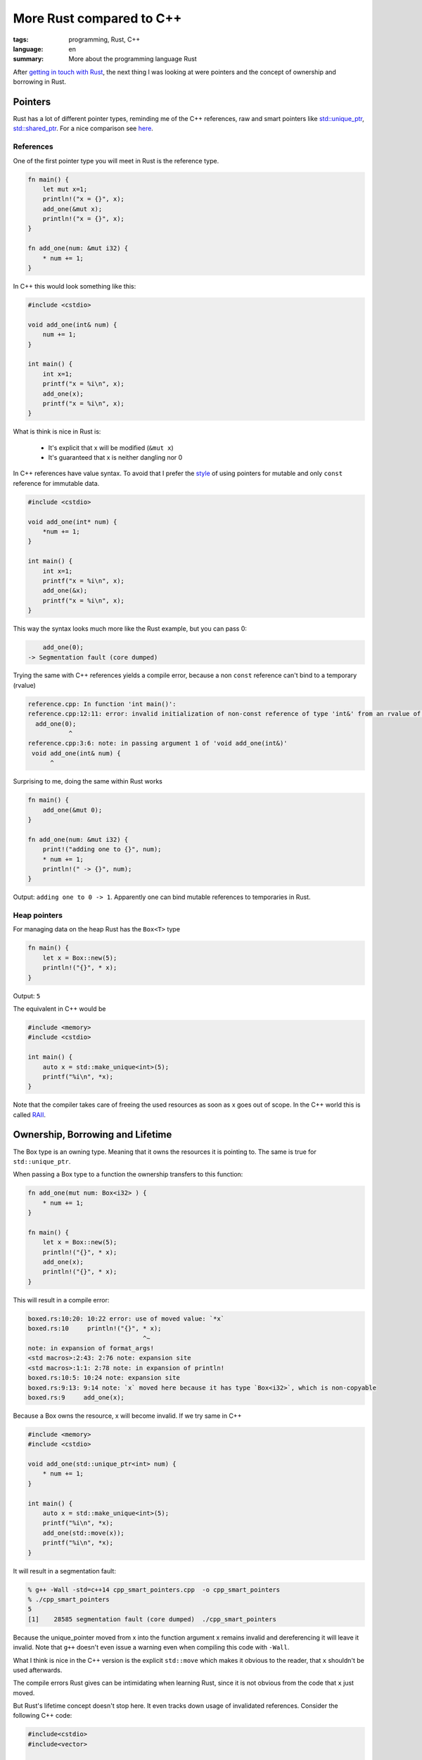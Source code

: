 More Rust compared to C++
=========================

:tags: programming, Rust, C++
:language: en
:summary: More about the programming language Rust

After `getting in touch with Rust
<http://rnestler.github.io/learning-rust.html>`_, the next thing I was looking
at were pointers and the concept of ownership and borrowing in Rust.

Pointers
--------

Rust has a lot of different pointer types, reminding me of the C++ references,
raw and smart pointers like `std::unique_ptr
<http://en.cppreference.com/w/cpp/memory/unique_ptr>`_, `std::shared_ptr
<http://en.cppreference.com/w/cpp/memory/shared_ptr>`_.  For a nice comparison
see `here <https://github.com/rust-lang/rust-wiki-backup/blob/master/Rust-for-CXX-programmers.rest>`_.


References
~~~~~~~~~~

One of the first pointer type you will meet in Rust is the reference type.

.. sourcecode:: rust

    fn main() {
        let mut x=1;
        println!("x = {}", x);
        add_one(&mut x);
        println!("x = {}", x);
    }

    fn add_one(num: &mut i32) {
        * num += 1;
    }

In C++ this would look something like this:

.. sourcecode:: cpp

    #include <cstdio>

    void add_one(int& num) {
        num += 1;
    }

    int main() {
        int x=1;
        printf("x = %i\n", x);
        add_one(x);
        printf("x = %i\n", x);
    }

What is think is nice in Rust is:

 * It's explicit that x will be modified (``&mut x``)
 * It's guaranteed that x is neither dangling nor 0

In C++ references have value syntax. To avoid that I prefer the `style
<https://google-styleguide.googlecode.com/svn/trunk/cppguide.html#Reference_Arguments>`_
of using pointers for mutable and only ``const`` reference for immutable data.

.. sourcecode:: cpp

    #include <cstdio>

    void add_one(int* num) {
        *num += 1;
    }

    int main() {
        int x=1;
        printf("x = %i\n", x);
        add_one(&x);
        printf("x = %i\n", x);
    }

This way the syntax looks much more like the Rust example, but you can pass 0:

.. sourcecode:: cpp
    
	add_one(0);
    -> Segmentation fault (core dumped)

Trying the same with C++ references yields a compile error, because a non
``const`` reference can't bind to a temporary (rvalue)

.. code-block:: none

    reference.cpp: In function 'int main()':
    reference.cpp:12:11: error: invalid initialization of non-const reference of type 'int&' from an rvalue of type 'int'
      add_one(0);
               ^
    reference.cpp:3:6: note: in passing argument 1 of 'void add_one(int&)'
     void add_one(int& num) {
          ^

Surprising to me, doing the same within Rust works

.. sourcecode:: rust

    fn main() {
        add_one(&mut 0);
    }

    fn add_one(num: &mut i32) {
        print!("adding one to {}", num);
        * num += 1;
        println!(" -> {}", num);
    }

Output: ``adding one to 0 -> 1``.  Apparently one can bind mutable references
to temporaries in Rust.

Heap pointers
~~~~~~~~~~~~~

For managing data on the heap Rust has the ``Box<T>`` type

.. sourcecode:: rust

    fn main() {
        let x = Box::new(5);
        println!("{}", * x);
    }

Output: ``5``

The equivalent in C++ would be

.. sourcecode:: cpp

    #include <memory>
    #include <cstdio>

    int main() {
        auto x = std::make_unique<int>(5);
        printf("%i\n", *x);
    }

Note that the compiler takes care of freeing the used resources as soon as x
goes out of scope. In the C++ world this is called `RAII
<https://en.wikipedia.org/wiki/Resource_Acquisition_Is_Initialization>`_.



Ownership, Borrowing and Lifetime
---------------------------------

The Box type is an owning type. Meaning that it owns the resources it is
pointing to. The same is true for ``std::unique_ptr``.

When passing a Box type to a function the ownership transfers to this function:

.. sourcecode:: rust

    fn add_one(mut num: Box<i32> ) {
        * num += 1;
    }

    fn main() {
        let x = Box::new(5);
        println!("{}", * x);
        add_one(x);
        println!("{}", * x);
    }

This will result in a compile error:

.. sourcecode:: none

    boxed.rs:10:20: 10:22 error: use of moved value: `*x`
    boxed.rs:10     println!("{}", * x);
                                   ^~
    note: in expansion of format_args!
    <std macros>:2:43: 2:76 note: expansion site
    <std macros>:1:1: 2:78 note: in expansion of println!
    boxed.rs:10:5: 10:24 note: expansion site
    boxed.rs:9:13: 9:14 note: `x` moved here because it has type `Box<i32>`, which is non-copyable
    boxed.rs:9     add_one(x);

Because a Box owns the resource, x will become invalid.
If we try same in C++

.. sourcecode:: cpp

    #include <memory>
    #include <cstdio>

    void add_one(std::unique_ptr<int> num) {
        * num += 1;
    }

    int main() {
        auto x = std::make_unique<int>(5);
        printf("%i\n", *x);
        add_one(std::move(x));
        printf("%i\n", *x);
    }

It will result in a segmentation fault:

.. sourcecode:: none

    % g++ -Wall -std=c++14 cpp_smart_pointers.cpp  -o cpp_smart_pointers
    % ./cpp_smart_pointers 
    5
    [1]    28585 segmentation fault (core dumped)  ./cpp_smart_pointers

Because the unique_pointer moved from x into the function argument x remains
invalid and dereferencing it will leave it invalid.  Note that ``g++`` doesn't
even issue a warning even when compiling this code with ``-Wall``.

What I think is nice in the C++ version is the explicit ``std::move`` which
makes it obvious to the reader, that ``x`` shouldn't be used afterwards.

The compile errors Rust gives can be intimidating when learning Rust, since it
is not obvious from the code that ``x`` just moved.

But Rust's lifetime concept doesn't stop here.  It even tracks down usage of
invalidated references.  Consider the following C++ code:

.. sourcecode:: cpp

    #include<cstdio>
    #include<vector>

    int main() {
        std::vector<int> v;
        v.push_back(5);
        int& x = v[0];
        printf("%i, ", x);
        v.push_back(6);
        printf("%i\n", x);
    }

Executing this code will output ``5, 0`` on my machine.  According to the `C++
standard
<http://en.cppreference.com/w/cpp/container/vector#Iterator_invalidation>`_
``push_back`` invalidates any reference to elements (iterators).  So accessing
it triggers undefined behaviour.

Trying the same in Rust

.. sourcecode:: rust

    fn main() {
        let mut v = vec![];
        v.push(5);
        let x = &v[0];
        print!("{}, ", x);
        v.push(6);
        println!("{}", x);
    }

Triggers a compile error:

.. sourcecode:: none

    rust_dangling.rs:6:5: 6:6 error: cannot borrow `v` as mutable because it is also borrowed as immutable
    rust_dangling.rs:6     v.push(6);
                           ^
    rust_dangling.rs:4:14: 4:15 note: previous borrow of `v` occurs here; the immutable borrow prevents subsequent moves or mutable borrows of `v` until the borrow ends
    rust_dangling.rs:4     let x = &v[0];
                                    ^
    rust_dangling.rs:8:2: 8:2 note: previous borrow ends here
    rust_dangling.rs:1 fn main() {
    ...
    rust_dangling.rs:8 }
                       ^

Rust tries to tell us, that we can't change the vector, because there is still
a reference to it in scope, namely ``x``!
To fix the issue we need to limit the scope of ``x``:

.. sourcecode:: rust

    fn main() {
        let mut v = vec![];
        v.push(5);
        {
            let x = &v[0];
            print!("{}, ", x);
        }
        v.push(6);
        let x = &v[0];
        println!("{}", x);
    }

Have comments? Discuss on `Hacker News <https://news.ycombinator.com/item?id=9329506>`_.
